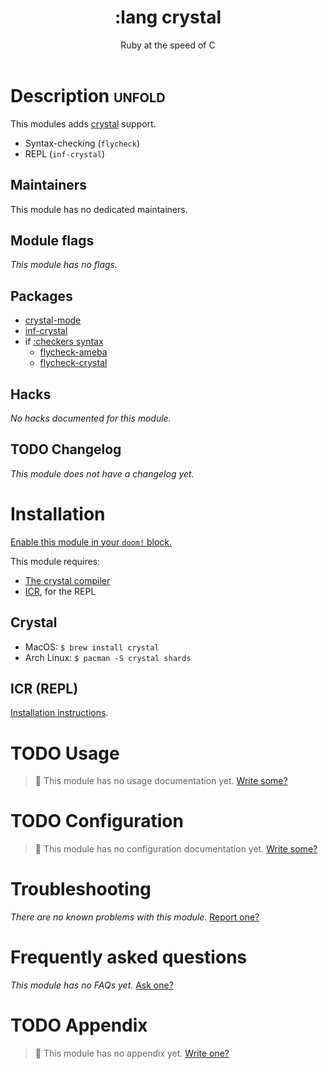 #+title:    :lang crystal
#+subtitle: Ruby at the speed of C
#+created:  January 16, 2017
#+since:    1.3

* Description :unfold:
This modules adds [[https://crystal-lang.org/][crystal]] support.

- Syntax-checking (~flycheck~)
- REPL (~inf-crystal~)

** Maintainers
This module has no dedicated maintainers.

** Module flags
/This module has no flags./

** Packages
- [[doom-package:][crystal-mode]]
- [[doom-package:][inf-crystal]]
- if [[doom-module:][:checkers syntax]]
  - [[doom-package:][flycheck-ameba]]
  - [[doom-package:][flycheck-crystal]]

** Hacks
/No hacks documented for this module./

** TODO Changelog
# This section will be machine generated. Don't edit it by hand.
/This module does not have a changelog yet./

* Installation
[[id:01cffea4-3329-45e2-a892-95a384ab2338][Enable this module in your ~doom!~ block.]]

This module requires:
- [[https://crystal-lang.org/install/][The crystal compiler]]
- [[https://github.com/crystal-community/icr][ICR]], for the REPL

** Crystal
- MacOS: ~$ brew install crystal~
- Arch Linux: ~$ pacman -S crystal shards~

** ICR (REPL)
[[https://github.com/crystal-community/icr#installation][Installation instructions]].

* TODO Usage
#+begin_quote
 🔨 This module has no usage documentation yet. [[doom-contrib-module:][Write some?]]
#+end_quote

* TODO Configuration
#+begin_quote
 🔨 This module has no configuration documentation yet. [[doom-contrib-module:][Write some?]]
#+end_quote

* Troubleshooting
/There are no known problems with this module./ [[doom-report:][Report one?]]

* Frequently asked questions
/This module has no FAQs yet./ [[doom-suggest-faq:][Ask one?]]

* TODO Appendix
#+begin_quote
 🔨 This module has no appendix yet. [[doom-contrib-module:][Write one?]]
#+end_quote
